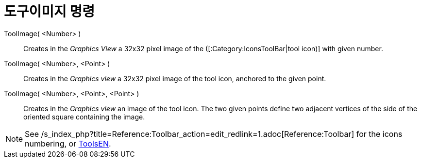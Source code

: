 = 도구이미지 명령
:page-en: commands/ToolImage
ifdef::env-github[:imagesdir: /ko/modules/ROOT/assets/images]

ToolImage( <Number> )::
  Creates in the _Graphics View_ a 32x32 pixel image of the ([:Category:IconsToolBar|tool icon)] with given number.

ToolImage( <Number>, <Point> )::
  Creates in the _Graphics view_ a 32x32 pixel image of the tool icon, anchored to the given point.

ToolImage( <Number>, <Point>, <Point> )::
  Creates in the _Graphics view_ an image of the tool icon. The two given points define two adjacent vertices of the
  side of the oriented square containing the image.

[NOTE]
====

See /s_index_php?title=Reference:Toolbar_action=edit_redlink=1.adoc[Reference:Toolbar] for the icons numbering, or
xref:/s_index_php?title=ToolsEN_action=edit_redlink=1.adoc[ToolsEN].

====
